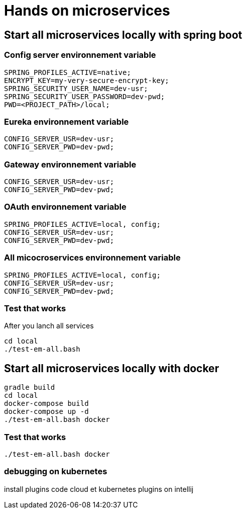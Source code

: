 = Hands on microservices

== Start all microservices locally with spring boot

=== Config server environnement variable

[source,]
----
SPRING_PROFILES_ACTIVE=native;
ENCRYPT_KEY=my-very-secure-encrypt-key;
SPRING_SECURITY_USER_NAME=dev-usr;
SPRING_SECURITY_USER_PASSWORD=dev-pwd;
PWD=<PROJECT_PATH>/local;
----

=== Eureka environnement variable

[source,]
----
CONFIG_SERVER_USR=dev-usr;
CONFIG_SERVER_PWD=dev-pwd;
----



=== Gateway environnement variable

[source,]
----
CONFIG_SERVER_USR=dev-usr;
CONFIG_SERVER_PWD=dev-pwd;
----

=== OAuth environnement variable

[source,]
----
SPRING_PROFILES_ACTIVE=local, config;
CONFIG_SERVER_USR=dev-usr;
CONFIG_SERVER_PWD=dev-pwd;
----

=== All micocroservices environnement variable

[source,]
----
SPRING_PROFILES_ACTIVE=local, config;
CONFIG_SERVER_USR=dev-usr;
CONFIG_SERVER_PWD=dev-pwd;
----

=== Test that works

After you lanch all services

[source,]
----
cd local
./test-em-all.bash
----


== Start all microservices locally with docker

[source,]
----
gradle build
cd local
docker-compose build
docker-compose up -d
./test-em-all.bash docker
----


=== Test that works

[source,]
----
./test-em-all.bash docker
----


=== debugging on kubernetes

install plugins code cloud et kubernetes plugins on intellij



